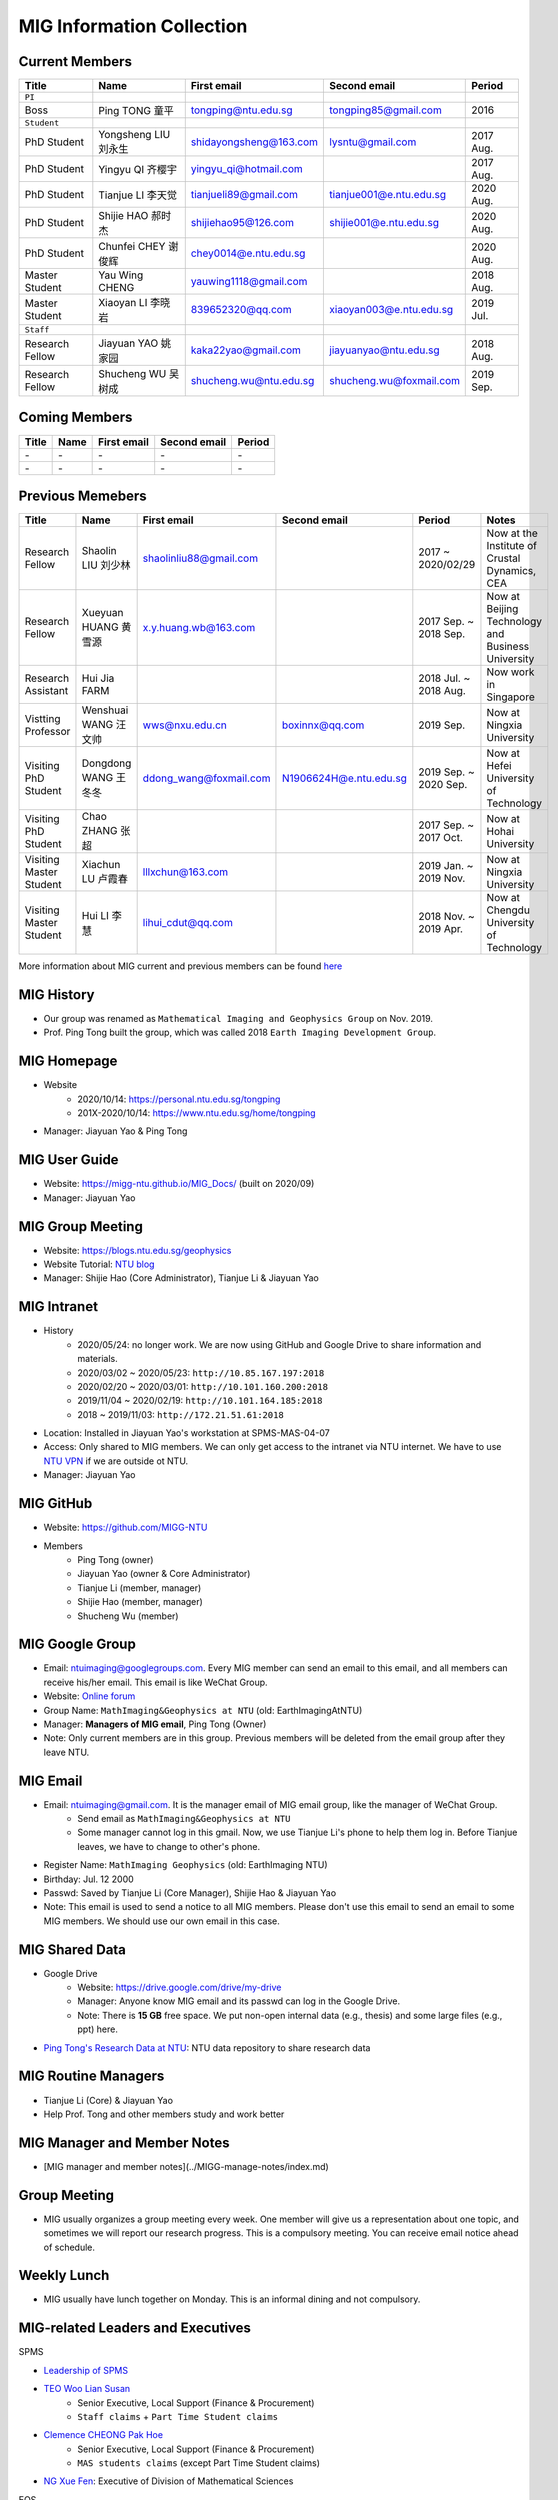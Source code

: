 MIG Information Collection
==========================

Current Members
---------------

================= ==================== ========================= ========================= ==========
Title             Name                 First email               Second email              Period
================= ==================== ========================= ========================= ==========
``PI``
Boss              Ping TONG 童平       tongping@ntu.edu.sg       tongping85@gmail.com      2016
``Student``
PhD Student       Yongsheng LIU 刘永生 shidayongsheng@163.com    lysntu@gmail.com          2017 Aug.
PhD Student       Yingyu QI 齐樱宇     yingyu_qi@hotmail.com                               2017 Aug.
PhD Student       Tianjue LI 李天觉    tianjueli89@gmail.com     tianjue001@e.ntu.edu.sg   2020 Aug.
PhD Student       Shijie HAO 郝时杰    shijiehao95@126.com       shijie001@e.ntu.edu.sg    2020 Aug.
PhD Student       Chunfei CHEY 谢俊辉  chey0014@e.ntu.edu.sg                               2020 Aug.
Master Student    Yau Wing CHENG       yauwing1118@gmail.com                               2018 Aug.
Master Student    Xiaoyan LI 李晓岩    839652320@qq.com          xiaoyan003@e.ntu.edu.sg   2019 Jul.
``Staff``
Research Fellow   Jiayuan YAO 姚家园   kaka22yao@gmail.com       jiayuanyao@ntu.edu.sg     2018 Aug.
Research Fellow   Shucheng WU 吴树成   shucheng.wu@ntu.edu.sg    shucheng.wu@foxmail.com   2019 Sep.
================= ==================== ========================= ========================= ==========


Coming Members
--------------

================= ==================== ========================= ========================= ==========
Title             Name                 First email               Second email              Period
================= ==================== ========================= ========================= ==========
\-                \-                   \-                        \-                        \-
\-                \-                   \-                        \-                        \-
================= ==================== ========================= ========================= ==========


Previous Memebers
-----------------

======================== ==================== ========================= ========================= ======================= =======
Title                    Name                 First email               Second email              Period                  Notes
======================== ==================== ========================= ========================= ======================= =======
Research Fellow          Shaolin LIU  刘少林  shaolinliu88@gmail.com                              2017 ~ 2020/02/29       Now at the Institute of Crustal Dynamics, CEA
Research Fellow          Xueyuan HUANG 黄雪源 x.y.huang.wb@163.com                                2017 Sep. ~ 2018 Sep.   Now at Beijing Technology and Business University
Research Assistant       Hui Jia FARM                                                             2018 Jul. ~ 2018 Aug.   Now work in Singapore
Vistting Professor       Wenshuai WANG 汪文帅 wws@nxu.edu.cn            boxinnx@qq.com            2019 Sep.               Now at Ningxia University
Visiting PhD Student     Dongdong WANG 王冬冬 ddong_wang@foxmail.com    N1906624H@e.ntu.edu.sg    2019 Sep. ~ 2020 Sep.   Now at Hefei University of Technology
Visiting PhD Student     Chao ZHANG 张超                                                          2017 Sep. ~ 2017 Oct.   Now at Hohai University
Visiting Master Student  Xiachun LU 卢霞春    lllxchun@163.com                                    2019 Jan. ~ 2019 Nov.   Now at Ningxia University
Visiting Master Student  Hui LI 李慧          lihui_cdut@qq.com                                   2018 Nov. ~ 2019 Apr.   Now at Chengdu University of Technology
======================== ==================== ========================= ========================= ======================= =======

More information about MIG current and previous members can be found `here <https://personal.ntu.edu.sg/tongping/#people>`_


MIG History
-----------

- Our group was renamed as ``Mathematical Imaging and Geophysics Group`` on Nov. 2019.
- Prof. Ping Tong built the group, which was called 2018 ``Earth Imaging Development Group``.


MIG Homepage
------------

- Website
    - 2020/10/14: `https://personal.ntu.edu.sg/tongping <https://personal.ntu.edu.sg/tongping>`_
    - 201X-2020/10/14: `https://www.ntu.edu.sg/home/tongping <https://www.ntu.edu.sg/home/tongpin>`_
- Manager: Jiayuan Yao & Ping Tong


MIG User Guide
--------------

- Website: `https://migg-ntu.github.io/MIG_Docs/ <https://migg-ntu.github.io/MIG_Docs/>`_ (built on 2020/09)
- Manager: Jiayuan Yao


MIG Group Meeting
-----------------

- Website: `https://blogs.ntu.edu.sg/geophysics <https://blogs.ntu.edu.sg/geophysics>`_
- Website Tutorial: `NTU blog <https://github.com/MathImaging-Geophysics-Group/resources.ntu>`_
- Manager: Shijie Hao (Core Administrator), Tianjue Li & Jiayuan Yao


MIG Intranet
------------

- History
    - 2020/05/24: no longer work. We are now using GitHub and Google Drive to share information and materials.
    - 2020/03/02 ~ 2020/05/23: ``http://10.85.167.197:2018``
    - 2020/02/20 ~ 2020/03/01: ``http://10.101.160.200:2018``
    - 2019/11/04 ~ 2020/02/19: ``http://10.101.164.185:2018``
    - 2018       ~ 2019/11/03: ``http://172.21.51.61:2018``
- Location: Installed in Jiayuan Yao's workstation at SPMS-MAS-04-07
- Access: Only shared to MIG members. We can only get access to the intranet via NTU internet. We have to use `NTU VPN <https://github.com/MathImaging-Geophysics-Group/resources.ntu>`_ if we are outside ot NTU.
- Manager: Jiayuan Yao


MIG GitHub
----------

- Website: `https://github.com/MIGG-NTU <https://github.com/MIGG-NTU>`_
- Members
    - Ping Tong (owner)
    - Jiayuan Yao (owner & Core Administrator)
    - Tianjue Li (member, manager)
    - Shijie Hao (member, manager)
    - Shucheng Wu (member)


MIG Google Group
----------------

- Email: ntuimaging@googlegroups.com. Every MIG member can send an email to this email, and all members can receive his/her email. This email is like WeChat Group.
- Website: `Online forum <https://groups.google.com/forum/?utm_medium=email&utm_source=footer#!forum/ntuimaging>`_
- Group Name: ``MathImaging&Geophysics at NTU`` (old: EarthImagingAtNTU)
- Manager: **Managers of MIG email**, Ping Tong (Owner)
- Note: Only current members are in this group. Previous members will be deleted from the email group after they leave NTU.


MIG Email
---------

- Email: ntuimaging@gmail.com. It is the manager email of MIG email group, like the manager of WeChat Group.
    - Send email as ``MathImaging&Geophysics at NTU``
    - Some manager cannot log in this gmail. Now, we use Tianjue Li's phone to help them log in. Before Tianjue leaves, we have to change to other's phone.
- Register Name: ``MathImaging Geophysics`` (old: EarthImaging NTU)
- Birthday: Jul. 12 2000
- Passwd: Saved by Tianjue Li (Core Manager), Shijie Hao & Jiayuan Yao
- Note: This email is used to send a notice to all MIG members. Please don't use this email to send an email to some MIG members. We should use our own email in this case.


MIG Shared Data
---------------

- Google Drive
    - Website: `https://drive.google.com/drive/my-drive <https://drive.google.com/drive/my-drive>`_
    - Manager: Anyone know MIG email and its passwd can log in the Google Drive.
    - Note: There is **15 GB** free space. We put non-open internal data (e.g., thesis) and some large files (e.g., ppt) here.
- `Ping Tong's Research Data at NTU <https://researchdata.ntu.edu.sg/dataverse/tongping>`_: NTU data repository to share research data


MIG Routine Managers
--------------------

- Tianjue Li (Core) & Jiayuan Yao
- Help Prof. Tong and other members study and work better


MIG Manager and Member Notes
----------------------------

- [MIG manager and member notes](../MIGG-manage-notes/index.md)


Group Meeting
-------------

- MIG usually organizes a group meeting every week. One member will give us a representation about one topic, and sometimes we will report our research progress. This is a compulsory meeting. You can receive email notice ahead of schedule.


Weekly Lunch
------------

- MIG usually have lunch together on Monday. This is an informal dining and not compulsory.


MIG-related Leaders and Executives
----------------------------------

SPMS

- `Leadership of SPMS <https://spms.ntu.edu.sg/aboutus/Pages/Leadership.aspx>`_
- `TEO Woo Lian Susan <https://spms.ntu.edu.sg/aboutus/Our-People/Pages/Chairs-Office.aspx>`_
    - Senior Executive, Local Support (Finance & Procurement)
    - ``Staff claims`` + ``Part Time Student claims``
- `Clemence CHEONG Pak Hoe <https://spms.ntu.edu.sg/aboutus/Our-People/Pages/Chairs-Office.aspx>`_
    - Senior Executive, Local Support (Finance & Procurement)
    - ``MAS students claims`` (except Part Time Student claims)
- `NG Xue Fen <https://spms.ntu.edu.sg/MathematicalSciences/People/Pages/Administrative--Teaching-Staff.aspx>`_: Executive of Division of Mathematical Sciences

EOS

- `Leadership of EOS <https://earthobservatory.sg/about/director>`_
- Finance Executive: `SU SU Hlaing Myint <https://earthobservatory.sg/people/su-su-hlaing-myint>`_
